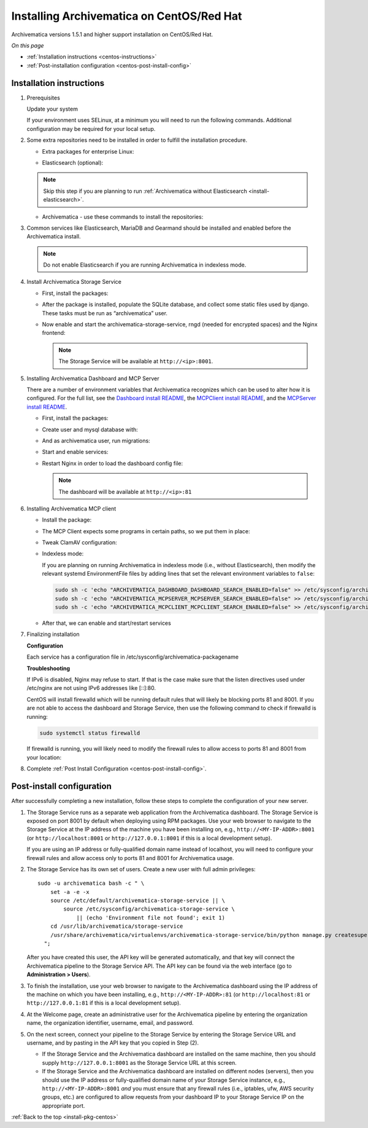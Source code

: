 .. _install-pkg-centos:

==========================================
Installing Archivematica on CentOS/Red Hat
==========================================

Archivematica versions 1.5.1 and higher support installation on CentOS/Red Hat.

*On this page*

* :ref:`Installation instructions <centos-instructions>`
* :ref:`Post-installation configuration <centos-post-install-config>`

.. _centos-instructions:

Installation instructions
-------------------------

1. Prerequisites

   Update your system

   .. literalinclude:: scripts/am-centos-rpm.sh
      :language: bash
      :lines: 3

   If your environment uses SELinux, at a minimum you will need to run the
   following commands. Additional configuration may be required for your local
   setup.

   .. literalinclude:: scripts/am-centos-rpm.sh
      :language: bash
      :lines: 5-12

2. Some extra repositories need to be installed in order to fulfill the
   installation procedure.

   * Extra packages for enterprise Linux:

   .. literalinclude:: scripts/am-centos-rpm.sh
      :language: bash
      :lines: 14

   * Elasticsearch (optional):

   .. note::
      Skip this step if you are planning to run :ref:`Archivematica without
      Elasticsearch <install-elasticsearch>`.

   .. literalinclude:: scripts/am-centos-rpm.sh
      :language: bash
      :lines: 16-26

   * Archivematica - use these commands to install the repositories:

   .. literalinclude:: scripts/am-centos-rpm.sh
      :language: bash
      :lines: 28-44


3. Common services like Elasticsearch, MariaDB and Gearmand should be installed
   and enabled before the Archivematica install.

   .. note:: Do not enable Elasticsearch if you are running Archivematica in
      indexless mode.

   .. literalinclude:: scripts/am-centos-rpm.sh
      :language: bash
      :lines: 51-57


4. Install Archivematica Storage Service

   * First, install the packages:

     .. literalinclude:: scripts/am-centos-rpm.sh
        :language: bash
        :lines: 59

   * After the package is installed, populate the SQLite database, and collect
     some static files used by django.  These tasks must be run as
     “archivematica” user.

     .. literalinclude:: scripts/am-centos-rpm.sh
        :language: bash
        :lines: 61-65

   * Now enable and start the archivematica-storage-service, rngd (needed for
     encrypted spaces) and the Nginx frontend:


     .. literalinclude:: scripts/am-centos-rpm.sh
        :language: bash
        :lines: 81-86

     .. note:: The Storage Service will be available at ``http://<ip>:8001``.

5. Installing Archivematica Dashboard and MCP Server

   There are a number of environment variables that Archivematica recognizes
   which can be used to alter how it is configured. For the full list, see the
   `Dashboard install README`_, the `MCPClient install README`_, and the
   `MCPServer install README`_.

   * First, install the packages:

     .. literalinclude:: scripts/am-centos-rpm.sh
        :language: bash
        :lines: 88

   * Create user and mysql database with:

     .. literalinclude:: scripts/am-centos-rpm.sh
        :language: bash
        :lines: 90-92

   * And as archivematica user, run migrations:

     .. literalinclude:: scripts/am-centos-rpm.sh
        :language: bash
        :lines: 94-99

   * Start and enable services:

     .. literalinclude:: scripts/am-centos-rpm.sh
        :language: bash
        :lines: 101-104

   * Restart Nginx in order to load the dashboard config file:

     .. literalinclude:: scripts/am-centos-rpm.sh
        :language: bash
        :lines: 106

     .. note:: The dashboard will be available at ``http://<ip>:81``

6. Installing Archivematica MCP client

   * Install the package:

     .. literalinclude:: scripts/am-centos-rpm.sh
        :language: bash
        :lines: 111

   * The MCP Client expects some programs in certain paths, so we put them in place:

     .. literalinclude:: scripts/am-centos-rpm.sh
        :language: bash
        :lines: 113

   * Tweak ClamAV configuration:

     .. literalinclude:: scripts/am-centos-rpm.sh
        :language: bash
        :lines: 114-115

   * Indexless mode:

     If you are planning on running Archivematica in indexless mode (i.e.,
     without Elasticsearch), then modify the relevant systemd EnvironmentFile
     files by adding lines that set the relevant environment variables to
     ``false``:

     .. code:: bash

         sudo sh -c 'echo "ARCHIVEMATICA_DASHBOARD_DASHBOARD_SEARCH_ENABLED=false" >> /etc/sysconfig/archivematica-dashboard'
         sudo sh -c 'echo "ARCHIVEMATICA_MCPSERVER_MCPSERVER_SEARCH_ENABLED=false" >> /etc/sysconfig/archivematica-mcp-server'
         sudo sh -c 'echo "ARCHIVEMATICA_MCPCLIENT_MCPCLIENT_SEARCH_ENABLED=false" >> /etc/sysconfig/archivematica-mcp-client'

   * After that, we can enable and start/restart services

     .. literalinclude:: scripts/am-centos-rpm.sh
        :language: bash
        :lines: 117-124

7. Finalizing installation

   **Configuration**

   Each service has a configuration file in
   /etc/sysconfig/archivematica-packagename

   **Troubleshooting**

   If IPv6 is disabled, Nginx may refuse to start. If that is the case make sure
   that the listen directives used under /etc/nginx are not using IPv6 addresses
   like [::]:80.

   CentOS will install firewalld which will be running default rules that will
   likely be blocking ports 81 and 8001. If you are not able to access the
   dashboard and Storage Service, then use the following command to check if
   firewalld is running:

   .. code:: bash

      sudo systemctl status firewalld

   If firewalld is running, you will likely need to modify the firewall rules
   to allow access to ports 81 and 8001 from your location:

   .. literalinclude:: scripts/am-centos-rpm.sh
      :language: bash
      :lines: 126-128

8. Complete :ref:`Post Install Configuration <centos-post-install-config>`.

.. _centos-post-install-config:

Post-install configuration
--------------------------

After successfully completing a new installation, follow these steps to complete
the configuration of your new server.

1. The Storage Service runs as a separate web application from the Archivematica
   dashboard. The Storage Service is exposed on port 8001 by default when
   deploying using RPM packages. Use your web browser to navigate to the
   Storage Service at the IP address of the machine you have been installing
   on, e.g., ``http://<MY-IP-ADDR>:8001`` (or ``http://localhost:8001`` or
   ``http://127.0.0.1:8001`` if this is a local development setup).

   If you are using an IP address or fully-qualified domain name instead of
   localhost, you will need to configure your firewall rules and allow access
   only to ports 81 and 8001 for Archivematica usage.

2. The Storage Service has its own set of users. Create a new user with full
   admin privileges::

      sudo -u archivematica bash -c " \
          set -a -e -x
          source /etc/default/archivematica-storage-service || \
              source /etc/sysconfig/archivematica-storage-service \
                  || (echo 'Environment file not found'; exit 1)
          cd /usr/lib/archivematica/storage-service
          /usr/share/archivematica/virtualenvs/archivematica-storage-service/bin/python manage.py createsuperuser
        ";

   After you have created this user, the API key will be generated automatically, and that key will connect the Archivematica pipeline to the Storage Service API. The API key can be found via the web interface (go to **Administration > Users**).

3. To finish the installation, use your web browser to navigate to the
   Archivematica dashboard using the IP address of the machine on which you have
   been installing, e.g., ``http://<MY-IP-ADDR>:81`` (or ``http://localhost:81``
   or ``http://127.0.0.1:81`` if this is a local development setup).

4. At the Welcome page, create an administrative user for the Archivematica
   pipeline by entering the organization name, the organization identifier,
   username, email, and password.

5. On the next screen, connect your pipeline to the Storage Service by entering
   the Storage Service URL and username, and by pasting in the API key that you
   copied in Step (2).

   - If the Storage Service and the Archivematica dashboard are installed on
     the same machine, then you should supply ``http://127.0.0.1:8001`` as the
     Storage Service URL at this screen.
   - If the Storage Service and the Archivematica dashboard are installed on
     different nodes (servers), then you should use the IP address or
     fully-qualified domain name of your Storage Service instance,
     e.g., ``http://<MY-IP-ADDR>:8001`` *and* you must ensure that any firewall
     rules (i.e., iptables, ufw, AWS security groups, etc.) are configured to
     allow requests from your dashboard IP to your Storage Service IP on the
     appropriate port.

:ref:`Back to the top <install-pkg-centos>`

.. _`Dashboard install README`: https://github.com/artefactual/archivematica/blob/stable/1.7.x/src/dashboard/install/README.md
.. _`MCPClient install README`: https://github.com/artefactual/archivematica/blob/stable/1.7.x/src/MCPClient/install/README.md
.. _`MCPServer install README`: https://github.com/artefactual/archivematica/blob/stable/1.7.x/src/MCPServer/install/README.md
.. _`known issue`: https://github.com/artefactual/archivematica-storage-service/issues/312
.. _`Sword API`: https://wiki.archivematica.org/Sword_API
